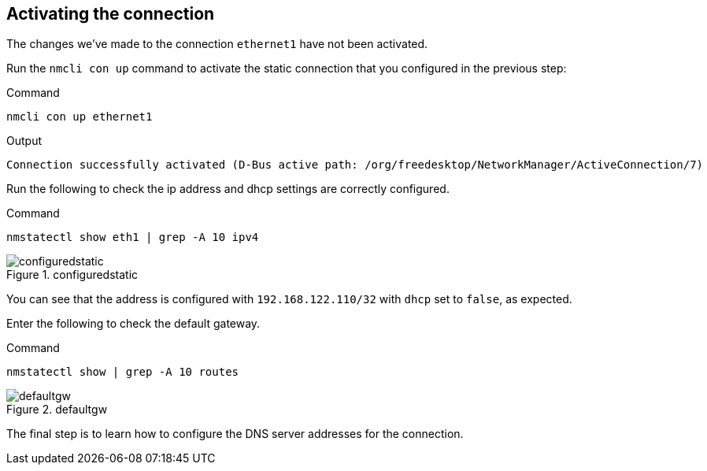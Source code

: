 == Activating the connection

The changes we’ve made to the connection `+ethernet1+` have not been
activated.

Run the `+nmcli con up+` command to activate the static connection that
you configured in the previous step:

.Command
[source,bash,subs="+macros,+attributes",role=execute]
----
nmcli con up ethernet1
----

.Output
[source,text]
----
Connection successfully activated (D-Bus active path: /org/freedesktop/NetworkManager/ActiveConnection/7)
----

Run the following to check the ip address and dhcp settings are
correctly configured.

.Command
[source,bash,subs="+macros,+attributes",role=execute]
----
nmstatectl show eth1 | grep -A 10 ipv4
----

.configuredstatic
image::configuredstatic-2.png[configuredstatic]

You can see that the address is configured with `+192.168.122.110/32+`
with `+dhcp+` set to `+false+`, as expected.

Enter the following to check the default gateway.

.Command
[source,bash,subs="+macros,+attributes",role=execute]
----
nmstatectl show | grep -A 10 routes
----

.defaultgw
image::defaultgw-2.png[defaultgw]

The final step is to learn how to configure the DNS server addresses for
the connection.
